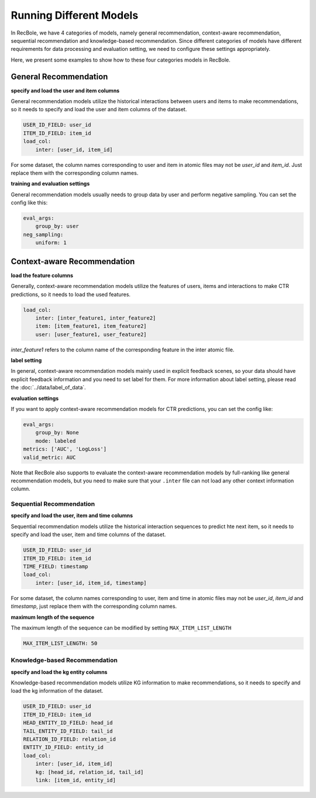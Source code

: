 Running Different Models
==========================
In RecBole, we have 4 categories of models, namely general recommendation, context-aware
recommendation, sequential recommendation and knowledge-based recommendation. Since different categories of models have different requirements for data
processing and evaluation setting, we need to configure these settings appropriately.

Here, we present some examples to show how to these four categories models in RecBole.


General Recommendation
---------------------------------

**specify and load the user and item columns**

General recommendation models utilize the historical interactions between
users and items to make recommendations, so it needs to specify and load the
user and item columns of the dataset.

.. code:: yaml

    USER_ID_FIELD: user_id
    ITEM_ID_FIELD: item_id
    load_col:
        inter: [user_id, item_id]

For some dataset, the column names corresponding to user and item in atomic
files may not be `user_id` and `item_id`. Just replace them with the
corresponding column names.

**training and evaluation settings**

General recommendation models usually needs to group data by user and perform
negative sampling. You can set the config like this:

.. code:: yaml

    eval_args:
        group_by: user
    neg_sampling:
        uniform: 1

Context-aware Recommendation
------------------------------------

**load the feature columns**

Generally, context-aware recommendation models utilize the features of users, items and
interactions to make CTR predictions, so it needs to load the used features.

.. code:: yaml

    load_col:
        inter: [inter_feature1, inter_feature2]
        item: [item_feature1, item_feature2]
        user: [user_feature1, user_feature2]

`inter_feature1` refers to the column name of the corresponding feature in the
inter atomic file.

**label setting**

In general, context-aware recommendation models mainly used in explicit feedback scenes, 
so your data should have explicit feedback information and you need to set label for them. For more information about label setting, 
please read the :doc:`../data/label_of_data`.

**evaluation settings**

If you want to apply context-aware recommendation models for CTR predictions, you can set the config like:

.. code:: yaml

    eval_args:
        group_by: None
        mode: labeled
    metrics: ['AUC', 'LogLoss']
    valid_metric: AUC

Note that RecBole also supports to evaluate the context-aware recommendation models by full-ranking like general recommendation models,
but you need to make sure that your ``.inter`` file can not load any other context information column.  
    

Sequential Recommendation
^^^^^^^^^^^^^^^^^^^^^^^^^^^^
**specify and load the user, item and time columns**

Sequential recommendation models utilize the historical interaction sequences
to predict hte next item, so it needs to specify and load the user, item and
time columns of the dataset.

.. code:: yaml

    USER_ID_FIELD: user_id
    ITEM_ID_FIELD: item_id
    TIME_FIELD: timestamp
    load_col:
        inter: [user_id, item_id, timestamp]

For some dataset, the column names corresponding to user, item and time in
atomic files may not be `user_id`, `item_id` and `timestamp`, just replace them
with the corresponding column names.

**maximum length of the sequence**

The maximum length of the sequence can be modified by setting
``MAX_ITEM_LIST_LENGTH``

.. code:: yaml

    MAX_ITEM_LIST_LENGTH: 50

Knowledge-based Recommendation
^^^^^^^^^^^^^^^^^^^^^^^^^^^^^^^^
**specify and load the kg entity columns**

Knowledge-based recommendation models utilize KG information to make
recommendations, so it needs to specify and load the kg information of the dataset.

.. code:: yaml

    USER_ID_FIELD: user_id
    ITEM_ID_FIELD: item_id
    HEAD_ENTITY_ID_FIELD: head_id
    TAIL_ENTITY_ID_FIELD: tail_id
    RELATION_ID_FIELD: relation_id
    ENTITY_ID_FIELD: entity_id
    load_col:
        inter: [user_id, item_id]
        kg: [head_id, relation_id, tail_id]
        link: [item_id, entity_id]
